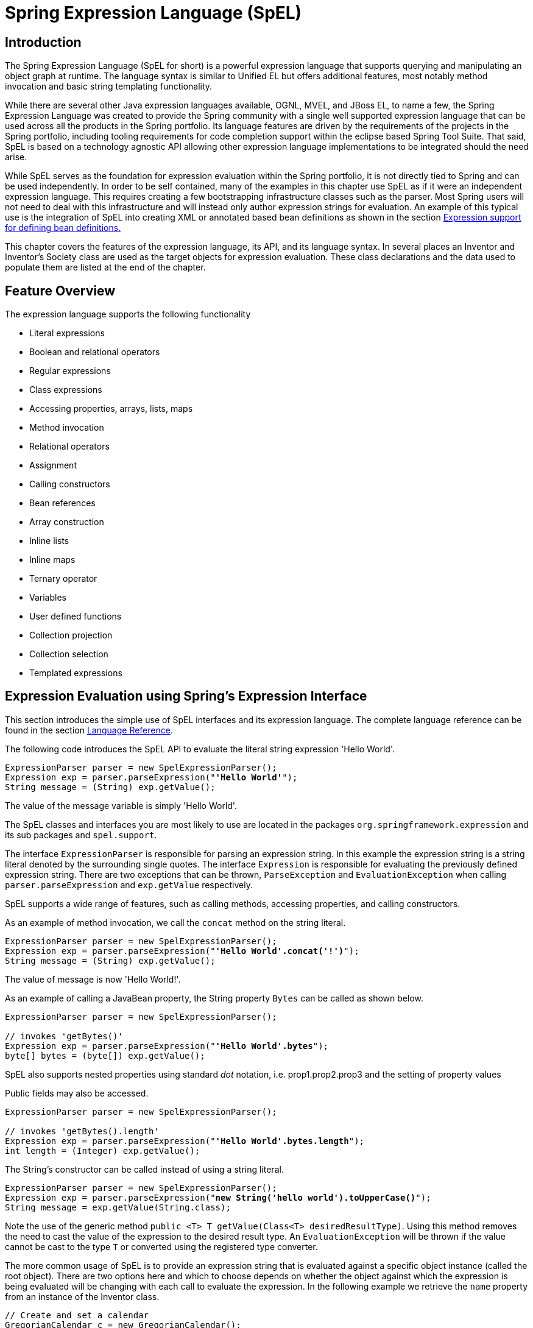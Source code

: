 [[expressions]]
= Spring Expression Language (SpEL)




[[expressions-intro]]
== Introduction
The Spring Expression Language (SpEL for short) is a powerful expression language that
supports querying and manipulating an object graph at runtime. The language syntax is
similar to Unified EL but offers additional features, most notably method invocation and
basic string templating functionality.

While there are several other Java expression languages available, OGNL, MVEL, and JBoss
EL, to name a few, the Spring Expression Language was created to provide the Spring
community with a single well supported expression language that can be used across all
the products in the Spring portfolio. Its language features are driven by the
requirements of the projects in the Spring portfolio, including tooling requirements for
code completion support within the eclipse based Spring Tool Suite. That said,
SpEL is based on a technology agnostic API allowing other expression language
implementations to be integrated should the need arise.

While SpEL serves as the foundation for expression evaluation within the Spring
portfolio, it is not directly tied to Spring and can be used independently. In order to
be self contained, many of the examples in this chapter use SpEL as if it were an
independent expression language. This requires creating a few bootstrapping
infrastructure classes such as the parser. Most Spring users will not need to deal with
this infrastructure and will instead only author expression strings for evaluation. An
example of this typical use is the integration of SpEL into creating XML or annotated
based bean definitions as shown in the section <<expressions-beandef,Expression support
for defining bean definitions.>>

This chapter covers the features of the expression language, its API, and its language
syntax. In several places an Inventor and Inventor's Society class are used as the
target objects for expression evaluation. These class declarations and the data used to
populate them are listed at the end of the chapter.




[[expressions-features]]
== Feature Overview
The expression language supports the following functionality

* Literal expressions
* Boolean and relational operators
* Regular expressions
* Class expressions
* Accessing properties, arrays, lists, maps
* Method invocation
* Relational operators
* Assignment
* Calling constructors
* Bean references
* Array construction
* Inline lists
* Inline maps
* Ternary operator
* Variables
* User defined functions
* Collection projection
* Collection selection
* Templated expressions




[[expressions-evaluation]]
== Expression Evaluation using Spring's Expression Interface
This section introduces the simple use of SpEL interfaces and its expression language.
The complete language reference can be found in the section
<<expressions-language-ref,Language Reference>>.

The following code introduces the SpEL API to evaluate the literal string expression
'Hello World'.

[source,java,indent=0]
[subs="verbatim,quotes"]
----
	ExpressionParser parser = new SpelExpressionParser();
	Expression exp = parser.parseExpression("**'Hello World'**");
	String message = (String) exp.getValue();
----

The value of the message variable is simply 'Hello World'.

The SpEL classes and interfaces you are most likely to use are located in the packages
`org.springframework.expression` and its sub packages and `spel.support`.

The interface `ExpressionParser` is responsible for parsing an expression string. In
this example the expression string is a string literal denoted by the surrounding single
quotes. The interface `Expression` is responsible for evaluating the previously defined
expression string. There are two exceptions that can be thrown, `ParseException` and
`EvaluationException` when calling `parser.parseExpression` and `exp.getValue`
respectively.

SpEL supports a wide range of features, such as calling methods, accessing properties,
and calling constructors.

As an example of method invocation, we call the `concat` method on the string literal.

[source,java,indent=0]
[subs="verbatim,quotes"]
----
	ExpressionParser parser = new SpelExpressionParser();
	Expression exp = parser.parseExpression("**'Hello World'.concat('!')**");
	String message = (String) exp.getValue();
----

The value of message is now 'Hello World!'.

As an example of calling a JavaBean property, the String property `Bytes` can be called
as shown below.

[source,java,indent=0]
[subs="verbatim,quotes"]
----
	ExpressionParser parser = new SpelExpressionParser();

	// invokes 'getBytes()'
	Expression exp = parser.parseExpression("**'Hello World'.bytes**");
	byte[] bytes = (byte[]) exp.getValue();
----

SpEL also supports nested properties using standard _dot_ notation, i.e.
prop1.prop2.prop3 and the setting of property values

Public fields may also be accessed.

[source,java,indent=0]
[subs="verbatim,quotes"]
----
	ExpressionParser parser = new SpelExpressionParser();

	// invokes 'getBytes().length'
	Expression exp = parser.parseExpression("**'Hello World'.bytes.length**");
	int length = (Integer) exp.getValue();
----

The String's constructor can be called instead of using a string literal.

[source,java,indent=0]
[subs="verbatim,quotes"]
----
	ExpressionParser parser = new SpelExpressionParser();
	Expression exp = parser.parseExpression("**new String('hello world').toUpperCase()**");
	String message = exp.getValue(String.class);
----

Note the use of the generic method `public <T> T getValue(Class<T> desiredResultType)`.
Using this method removes the need to cast the value of the expression to the desired
result type. An `EvaluationException` will be thrown if the value cannot be cast to the
type `T` or converted using the registered type converter.

The more common usage of SpEL is to provide an expression string that is evaluated
against a specific object instance (called the root object). There are two options here
and which to choose depends on whether the object against which the expression is being
evaluated will be changing with each call to evaluate the expression. In the following
example we retrieve the `name` property from an instance of the Inventor class.

[source,java,indent=0]
[subs="verbatim,quotes"]
----
	// Create and set a calendar
	GregorianCalendar c = new GregorianCalendar();
	c.set(1856, 7, 9);

	// The constructor arguments are name, birthday, and nationality.
	Inventor tesla = new Inventor("Nikola Tesla", c.getTime(), "Serbian");

	ExpressionParser parser = new SpelExpressionParser();
	Expression exp = parser.parseExpression("**name**");

	EvaluationContext context = new StandardEvaluationContext(tesla);
	String name = (String) exp.getValue(context);
----

In the last line, the value of the string variable `name` will be set to "Nikola Tesla".
The class StandardEvaluationContext is where you can specify which object the "name"
property will be evaluated against. This is the mechanism to use if the root object is
unlikely to change, it can simply be set once in the evaluation context. If the root
object is likely to change repeatedly, it can be supplied on each call to `getValue`, as
this next example shows:

[source,java,indent=0]
[subs="verbatim,quotes"]
----
	/ Create and set a calendar
	GregorianCalendar c = new GregorianCalendar();
	c.set(1856, 7, 9);

	// The constructor arguments are name, birthday, and nationality.
	Inventor tesla = new Inventor("Nikola Tesla", c.getTime(), "Serbian");

	ExpressionParser parser = new SpelExpressionParser();
	Expression exp = parser.parseExpression("**name**");
	String name = (String) exp.getValue(tesla);
----

In this case the inventor `tesla` has been supplied directly to `getValue` and the
expression evaluation infrastructure creates and manages a default evaluation context
internally - it did not require one to be supplied.

The StandardEvaluationContext is relatively expensive to construct and during repeated
usage it builds up cached state that enables subsequent expression evaluations to be
performed more quickly. For this reason it is better to cache and reuse them where
possible, rather than construct a new one for each expression evaluation.

In some cases it can be desirable to use a configured evaluation context and yet still
supply a different root object on each call to `getValue`. `getValue` allows both to be
specified on the same call. In these situations the root object passed on the call is
considered to override any (which maybe null) specified on the evaluation context.

[NOTE]
====
In standalone usage of SpEL there is a need to create the parser, parse expressions and
perhaps provide evaluation contexts and a root context object. However, more common
usage is to provide only the SpEL expression string as part of a configuration file, for
example for Spring bean or Spring Web Flow definitions. In this case, the parser,
evaluation context, root object and any predefined variables are all set up implicitly,
requiring the user to specify nothing other than the expressions.
====
As a final introductory example, the use of a boolean operator is shown using the
Inventor object in the previous example.

[source,java,indent=0]
[subs="verbatim,quotes"]
----
	Expression exp = parser.parseExpression("name == 'Nikola Tesla'");
	boolean result = exp.getValue(context, Boolean.class); // evaluates to true
----



[[expressions-evaluation-context]]
=== The EvaluationContext interface
The interface `EvaluationContext` is used when evaluating an expression to resolve
properties, methods, fields, and to help perform type conversion. The out-of-the-box
implementation, `StandardEvaluationContext`, uses reflection to manipulate the object,
caching `java.lang.reflect.Method`, `java.lang.reflect.Field`, and
`java.lang.reflect.Constructor` instances for increased performance.

The `StandardEvaluationContext` is where you may specify the root object to evaluate
against via the method `setRootObject()` or passing the root object into the
constructor. You can also specify variables and functions that will be used in the
expression using the methods `setVariable()` and `registerFunction()`. The use of
variables and functions are described in the language reference sections
<<expressions-ref-variables,Variables>> and <<expressions-ref-functions,Functions>>. The
`StandardEvaluationContext` is also where you can register custom
++ConstructorResolver++s, ++MethodResolver++s, and ++PropertyAccessor++s to extend how SpEL
evaluates expressions. Please refer to the JavaDoc of these classes for more details.


[[expressions-type-conversion]]
==== Type Conversion
By default SpEL uses the conversion service available in Spring core (
`org.springframework.core.convert.ConversionService`). This conversion service comes
with many converters built in for common conversions but is also fully extensible so
custom conversions between types can be added. Additionally it has the key capability
that it is generics aware. This means that when working with generic types in
expressions, SpEL will attempt conversions to maintain type correctness for any objects
it encounters.

What does this mean in practice? Suppose assignment, using `setValue()`, is being used
to set a `List` property. The type of the property is actually `List<Boolean>`. SpEL
will recognize that the elements of the list need to be converted to `Boolean` before
being placed in it. A simple example:

[source,java,indent=0]
[subs="verbatim,quotes"]
----
	class Simple {
		public List<Boolean> booleanList = new ArrayList<Boolean>();
	}

	Simple simple = new Simple();

	simple.booleanList.add(true);

	StandardEvaluationContext simpleContext = new StandardEvaluationContext(simple);

	// false is passed in here as a string. SpEL and the conversion service will
	// correctly recognize that it needs to be a Boolean and convert it
	parser.parseExpression("booleanList[0]").setValue(simpleContext, "false");

	// b will be false
	Boolean b = simple.booleanList.get(0);
----

[[expressions-parser-configuration]]
=== Parser configuration
It is possible to configure the SpEL expression parser using a parser configuration object 
(`org.springframework.expression.spel.SpelParserConfiguration`). The configuration
object controls the behavior of some of the expression components. For example, if
indexing into an array or collection and the element at the specified index is `null`
it is possible to automatically create the element. This is useful when using expressions made up of a
chain of property references. If indexing into an array or list
and specifying an index that is beyond the end of the current size of the array or
list it is possible to automatically grow the array or list to accommodate that index.

[source,java,indent=0]
[subs="verbatim,quotes"]
----
	class Demo {
		public List<String> list;
	}
	
	// Turn on:
	// - auto null reference initialization
	// - auto collection growing
	SpelParserConfiguration config = new SpelParserConfiguration(true,true);

	ExpressionParser parser = new SpelExpressionParser(config);

	Expression expression = parser.parseExpression("list[3]");

	Demo demo = new Demo();

	Object o = expression.getValue(demo);

	// demo.list will now be a real collection of 4 entries
	// Each entry is a new empty String
----

It is also possible to configure the behaviour of the SpEL expression compiler.

[[expressions-spel-compilation]]
=== SpEL compilation

Spring Framework 4.1 includes a basic expression compiler. Expressions are usually
interpreted which provides a lot of dynamic flexibility during evaluation but
does not provide the optimum performance. For occasional expression usage
this is fine, but when used by other components like Spring Integration, 
performance can be very important and there is no real need for the dynamism.

The new SpEL compiler is intended to address this need. The 
compiler will generate a real Java class on the fly during evaluation that embodies the
expression behavior and use that to achieve much faster expression
evaluation. Due to the lack of typing around expressions the compiler
uses information gathered during the interpreted evaluations of an
expression when performing compilation. For example, it does not know the type
of a property reference purely from the expression but during the first
interpreted evaluation it will find out what it is. Of course, basing the 
compilation on this information could cause trouble later if the types of
the various expression elements change over time. For this reason compilation
is best suited to expressions whose type information is not going to change
on repeated evaluations.

For a basic expression like this:

`someArray[0].someProperty.someOtherProperty < 0.1`

which involves array access, some property derefencing and numeric operations, the performance
gain can be very noticeable. In an example micro benchmark run of 50000 iterations, it was
taking 75ms to evaluate using only the interpreter and just 3ms using the compiled version
of the expression.

[[expressions-compiler-configuration]]
==== Compiler configuration

The compiler is not turned on by default, but there are two ways to turn
it on. It can be turned on using the parser configuration process discussed earlier or
via a system property when SpEL usage is embedded inside another component. This section
discusses both of these options.

Is is important to understand that there are a few modes the compiler can operate in, captured
in an enum (`org.springframework.expression.spel.SpelCompilerMode`). The modes are as follows:

- `OFF` - The compiler is switched off; this is the default.
- `IMMEDIATE` - In immediate mode the expressions are compiled as soon as possible. This
is typically after the first interpreted evaluation. If the compiled expression fails
(typically due to a type changing, as described above) then the caller of the expression
evaluation will receive an exception.
- `MIXED` - In mixed mode the expressions silently switch between interpreted and compiled
mode over time.  After some number of interpreted runs they will switch to compiled
form and if something goes wrong with the compiled form (like a type changing, as
described above) then the expression will automatically switch back to interpreted form
again. Sometime later it may generate another compiled form and switch to it. Basically
the exception that the user gets in `IMMEDIATE` mode is instead handled internally.

`IMMEDIATE` mode exists because `MIXED` mode could cause issues for expressions that
have side effects. If a compiled expression blows up after partially succeeding it
may have already done something that has affected the state of the system. If this
has happened the caller may not want it to silently re-run in interpreted mode
since part of the expression may be running twice.

After selecting a mode, use the `SpelParserConfiguration` to configure the parser:

[source,java,indent=0]
[subs="verbatim,quotes"]
----
	SpelParserConfiguration config = new SpelParserConfiguration(SpelCompilerMode.IMMEDIATE,
		this.getClass().getClassLoader());

	SpelExpressionParser parser = new SpelExpressionParser(config);

	Expression expr = parser.parseExpression("payload");

	MyMessage message = new MyMessage();

	Object payload = expr.getValue(message);
----

When specifying the compiler mode it is also possible to specify a classloader (passing null is allowed).
Compiled expressions will be defined in a child classloader created under any that is supplied.
It is important to ensure if a classloader is specified it can see all the types involved in
the expression evaluation process.
If none is specified then a default classloader will be used (typically the context classloader for
the thread that is running during expression evaluation).

The second way to configure the compiler is for use when SpEL is embedded inside some other
component and it may not be possible to configure via a configuration object.
In these cases it is possible to use a system property. The property 
`spring.expression.compiler.mode` can be set to one of the `SpelCompilerMode` 
enum values (`off`, `immediate`, or `mixed`).

[[expressions-compiler-limitations]]
==== Compiler limitations

With Spring Framework 4.1 the basic compilation framework is in place. However, the framework does not
yet support compiling every kind of expression. The initial focus has been on the common expressions that are
likely to be used in performance critical contexts.  These kinds of expression cannot be compiled
at the moment:

- expressions involving assignment 
- expressions relying on the conversion service
- expressions using custom resolvers or accessors
- expressions using selection or projection

More and more types of expression will be compilable in the future.

[[expressions-beandef]]
== Expression support for defining bean definitions
SpEL expressions can be used with XML or annotation-based configuration metadata for
defining ++BeanDefinition++s. In both cases the syntax to define the expression is of the
form `#{ <expression string> }`.



[[expressions-beandef-xml-based]]
=== XML based configuration
A property or constructor-arg value can be set using expressions as shown below.

[source,xml,indent=0]
[subs="verbatim"]
----
	<bean id="numberGuess" class="org.spring.samples.NumberGuess">
		<property name="randomNumber" value="#{ T(java.lang.Math).random() * 100.0 }"/>

		<!-- other properties -->
	</bean>
----

The variable `systemProperties` is predefined, so you can use it in your expressions as
shown below. Note that you do not have to prefix the predefined variable with the `#`
symbol in this context.

[source,xml,indent=0]
[subs="verbatim"]
----
	<bean id="taxCalculator" class="org.spring.samples.TaxCalculator">
		<property name="defaultLocale" value="#{ systemProperties['user.region'] }"/>

		<!-- other properties -->
	</bean>
----

You can also refer to other bean properties by name, for example.

[source,xml,indent=0]
[subs="verbatim"]
----
	<bean id="numberGuess" class="org.spring.samples.NumberGuess">
		<property name="randomNumber" value="#{ T(java.lang.Math).random() * 100.0 }"/>

		<!-- other properties -->
	</bean>

	<bean id="shapeGuess" class="org.spring.samples.ShapeGuess">
		<property name="initialShapeSeed" value="#{ numberGuess.randomNumber }"/>

		<!-- other properties -->
	</bean>
----



[[expressions-beandef-annotation-based]]
=== Annotation-based configuration
The `@Value` annotation can be placed on fields, methods and method/constructor
parameters to specify a default value.

Here is an example to set the default value of a field variable.

[source,java,indent=0]
[subs="verbatim,quotes"]
----
	public static class FieldValueTestBean

		@Value("#{ systemProperties['user.region'] }")
		private String defaultLocale;

		public void setDefaultLocale(String defaultLocale) {
			this.defaultLocale = defaultLocale;
		}

		public String getDefaultLocale() {
			return this.defaultLocale;
		}

	}
----

The equivalent but on a property setter method is shown below.

[source,java,indent=0]
[subs="verbatim,quotes"]
----
	public static class PropertyValueTestBean

		private String defaultLocale;

		@Value("#{ systemProperties['user.region'] }")
		public void setDefaultLocale(String defaultLocale) {
			this.defaultLocale = defaultLocale;
		}

		public String getDefaultLocale() {
			return this.defaultLocale;
		}

	}
----

Autowired methods and constructors can also use the `@Value` annotation.

[source,java,indent=0]
[subs="verbatim,quotes"]
----
	public class SimpleMovieLister {

		private MovieFinder movieFinder;
		private String defaultLocale;

		@Autowired
		public void configure(MovieFinder movieFinder,
				@Value("#{ systemProperties['user.region'] }") String defaultLocale) {
			this.movieFinder = movieFinder;
			this.defaultLocale = defaultLocale;
		}

		// ...
	}
----

[source,java,indent=0]
[subs="verbatim,quotes"]
----
	public class MovieRecommender {

		private String defaultLocale;

		private CustomerPreferenceDao customerPreferenceDao;

		@Autowired
		public MovieRecommender(CustomerPreferenceDao customerPreferenceDao,
				@Value("#{systemProperties['user.country']}") String defaultLocale) {
			this.customerPreferenceDao = customerPreferenceDao;
			this.defaultLocale = defaultLocale;
		}

		// ...
	}
----




[[expressions-language-ref]]
== Language Reference



[[expressions-ref-literal]]
=== Literal expressions
The types of literal expressions supported are strings, dates, numeric values (int,
real, and hex), boolean and null. Strings are delimited by single quotes. To put a
single quote itself in a string use two single quote characters. The following listing
shows simple usage of literals. Typically they would not be used in isolation like this,
but as part of a more complex expression, for example using a literal on one side of a
logical comparison operator.

[source,java,indent=0]
[subs="verbatim,quotes"]
----
	ExpressionParser parser = new SpelExpressionParser();

	// evals to "Hello World"
	String helloWorld = (String) parser.parseExpression("'Hello World'").getValue();

	double avogadrosNumber = (Double) parser.parseExpression("6.0221415E+23").getValue();

	// evals to 2147483647
	int maxValue = (Integer) parser.parseExpression("0x7FFFFFFF").getValue();

	boolean trueValue = (Boolean) parser.parseExpression("true").getValue();

	Object nullValue = parser.parseExpression("null").getValue();
----

Numbers support the use of the negative sign, exponential notation, and decimal points.
By default real numbers are parsed using Double.parseDouble().



[[expressions-properties-arrays]]
=== Properties, Arrays, Lists, Maps, Indexers
Navigating with property references is easy: just use a period to indicate a nested
property value. The instances of the `Inventor` class, pupin, and tesla, were populated with
data listed in the section <<expressions-example-classes,Classes used in the examples>>.
To navigate "down" and get Tesla's year of birth and Pupin's city of birth the following
expressions are used.

[source,java,indent=0]
[subs="verbatim,quotes"]
----
	// evals to 1856
	int year = (Integer) parser.parseExpression("Birthdate.Year + 1900").getValue(context);

	String city = (String) parser.parseExpression("placeOfBirth.City").getValue(context);
----

Case insensitivity is allowed for the first letter of property names. The contents of
arrays and lists are obtained using square bracket notation.

[source,java,indent=0]
[subs="verbatim,quotes"]
----
	ExpressionParser parser = new SpelExpressionParser();

	// Inventions Array
	StandardEvaluationContext teslaContext = new StandardEvaluationContext(tesla);

	// evaluates to "Induction motor"
	String invention = parser.parseExpression("inventions[3]").getValue(
			teslaContext, String.class);

	// Members List
	StandardEvaluationContext societyContext = new StandardEvaluationContext(ieee);

	// evaluates to "Nikola Tesla"
	String name = parser.parseExpression("Members[0].Name").getValue(
			societyContext, String.class);

	// List and Array navigation
	// evaluates to "Wireless communication"
	String invention = parser.parseExpression("Members[0].Inventions[6]").getValue(
			societyContext, String.class);
----

The contents of maps are obtained by specifying the literal key value within the
brackets. In this case, because keys for the Officers map are strings, we can specify
string literals.

[source,java,indent=0]
[subs="verbatim,quotes"]
----
	// Officer's Dictionary

	Inventor pupin = parser.parseExpression("Officers['president']").getValue(
			societyContext, Inventor.class);

	// evaluates to "Idvor"
	String city = parser.parseExpression("Officers['president'].PlaceOfBirth.City").getValue(
			societyContext, String.class);

	// setting values
	parser.parseExpression("Officers['advisors'][0].PlaceOfBirth.Country").setValue(
			societyContext, "Croatia");
----



[[expressions-inline-lists]]
=== Inline lists
Lists can be expressed directly in an expression using `{}` notation.

[source,java,indent=0]
[subs="verbatim,quotes"]
----
	// evaluates to a Java list containing the four numbers
	List numbers = (List) parser.parseExpression("{1,2,3,4}").getValue(context);

	List listOfLists = (List) parser.parseExpression("{{'a','b'},{'x','y'}}").getValue(context);
----

`{}` by itself means an empty list. For performance reasons, if the list is itself
entirely composed of fixed literals then a constant list is created to represent the
expression, rather than building a new list on each evaluation.

[[expressions-inline-maps]]
=== Inline Maps
Maps can also be expressed directly in an expression using `{key:value}` notation.

[source,java,indent=0]
[subs="verbatim,quotes"]
----
	// evaluates to a Java map containing the two entries
	Map inventorInfo = (Map) parser.parseExpression("{name:'Nikola',dob:'10-July-1856'}").getValue(context);

	Map mapOfMaps = (Map) parser.parseExpression("{name:{first:'Nikola',last:'Tesla'},dob:{day:10,month:'July',year:1856}}").getValue(context);
----
`{:}` by itself means an empty map. For performance reasons, if the map is itself composed
of fixed literals or other nested constant structures (lists or maps) then a constant map is created
to represent the expression, rather than building a new map on each evaluation. Quoting of the map keys
is optional, the examples above are not using quoted keys.

[[expressions-array-construction]]
=== Array construction
Arrays can be built using the familiar Java syntax, optionally supplying an initializer
to have the array populated at construction time.

[source,java,indent=0]
[subs="verbatim,quotes"]
----
	int[] numbers1 = (int[]) parser.parseExpression("new int[4]").getValue(context);

	// Array with initializer
	int[] numbers2 = (int[]) parser.parseExpression("new int[]{1,2,3}").getValue(context);

	// Multi dimensional array
	int[][] numbers3 = (int[][]) parser.parseExpression("new int[4][5]").getValue(context);
----

It is not currently allowed to supply an initializer when constructing a
multi-dimensional array.



[[expressions-methods]]
=== Methods
Methods are invoked using typical Java programming syntax. You may also invoke methods
on literals. Varargs are also supported.

[source,java,indent=0]
[subs="verbatim,quotes"]
----
	// string literal, evaluates to "bc"
	String c = parser.parseExpression("'abc'.substring(2, 3)").getValue(String.class);

	// evaluates to true
	boolean isMember = parser.parseExpression("isMember('Mihajlo Pupin')").getValue(
			societyContext, Boolean.class);
----



[[expressions-operators]]
=== Operators


[[expressions-operators-relational]]
==== Relational operators
The relational operators; equal, not equal, less than, less than or equal, greater than,
and greater than or equal are supported using standard operator notation.

[source,java,indent=0]
[subs="verbatim,quotes"]
----
	// evaluates to true
	boolean trueValue = parser.parseExpression("2 == 2").getValue(Boolean.class);

	// evaluates to false
	boolean falseValue = parser.parseExpression("2 < -5.0").getValue(Boolean.class);

	// evaluates to true
	boolean trueValue = parser.parseExpression("'black' < 'block'").getValue(Boolean.class);
----

In addition to standard relational operators SpEL supports the `instanceof` and regular
expression based `matches` operator.

[source,java,indent=0]
[subs="verbatim,quotes"]
----
	// evaluates to false
	boolean falseValue = parser.parseExpression(
			"'xyz' instanceof T(int)").getValue(Boolean.class);

	// evaluates to true
	boolean trueValue = parser.parseExpression(
			"'5.00' matches '\^-?\\d+(\\.\\d{2})?$'").getValue(Boolean.class);

	//evaluates to false
	boolean falseValue = parser.parseExpression(
			"'5.0067' matches '\^-?\\d+(\\.\\d{2})?$'").getValue(Boolean.class);
----

Each symbolic operator can also be specified as a purely alphabetic equivalent. This
avoids problems where the symbols used have special meaning for the document type in
which the expression is embedded (eg. an XML document). The textual equivalents are
shown here: `lt` (`<`), `gt` (`>`), `le` (`<=`), `ge` (`>=`), `eq` (`==`),
`ne` (`!=`), `div` (`/`), `mod` (`%`), `not` (`!`). These are case insensitive.


[[expressions-operators-logical]]
==== Logical operators
The logical operators that are supported are and, or, and not. Their use is demonstrated
below.

[source,java,indent=0]
[subs="verbatim,quotes"]
----
	// -- AND --

	// evaluates to false
	boolean falseValue = parser.parseExpression("true and false").getValue(Boolean.class);

	// evaluates to true
	String expression = "isMember('Nikola Tesla') and isMember('Mihajlo Pupin')";
	boolean trueValue = parser.parseExpression(expression).getValue(societyContext, Boolean.class);

	// -- OR --

	// evaluates to true
	boolean trueValue = parser.parseExpression("true or false").getValue(Boolean.class);

	// evaluates to true
	String expression = "isMember('Nikola Tesla') or isMember('Albert Einstein')";
	boolean trueValue = parser.parseExpression(expression).getValue(societyContext, Boolean.class);

	// -- NOT --

	// evaluates to false
	boolean falseValue = parser.parseExpression("!true").getValue(Boolean.class);

	// -- AND and NOT --
	String expression = "isMember('Nikola Tesla') and !isMember('Mihajlo Pupin')";
	boolean falseValue = parser.parseExpression(expression).getValue(societyContext, Boolean.class);
----


[[expressions-operators-mathematical]]
==== Mathematical operators
The addition operator can be used on both numbers and strings. Subtraction, multiplication
and division can be used only on numbers. Other mathematical operators supported are
modulus (%) and exponential power (^). Standard operator precedence is enforced. These
operators are demonstrated below.

[source,java,indent=0]
[subs="verbatim,quotes"]
----
	// Addition
	int two = parser.parseExpression("1 + 1").getValue(Integer.class); // 2

	String testString = parser.parseExpression(
			"'test' + ' ' + 'string'").getValue(String.class); // 'test string'

	// Subtraction
	int four = parser.parseExpression("1 - -3").getValue(Integer.class); // 4

	double d = parser.parseExpression("1000.00 - 1e4").getValue(Double.class); // -9000

	// Multiplication
	int six = parser.parseExpression("-2 * -3").getValue(Integer.class); // 6

	double twentyFour = parser.parseExpression("2.0 * 3e0 * 4").getValue(Double.class); // 24.0

	// Division
	int minusTwo = parser.parseExpression("6 / -3").getValue(Integer.class); // -2

	double one = parser.parseExpression("8.0 / 4e0 / 2").getValue(Double.class); // 1.0

	// Modulus
	int three = parser.parseExpression("7 % 4").getValue(Integer.class); // 3

	int one = parser.parseExpression("8 / 5 % 2").getValue(Integer.class); // 1

	// Operator precedence
	int minusTwentyOne = parser.parseExpression("1+2-3*8").getValue(Integer.class); // -21
----



[[expressions-assignment]]
=== Assignment
Setting of a property is done by using the assignment operator. This would typically be
done within a call to `setValue` but can also be done inside a call to `getValue`.

[source,java,indent=0]
[subs="verbatim,quotes"]
----
	Inventor inventor = new Inventor();
	StandardEvaluationContext inventorContext = new StandardEvaluationContext(inventor);

	parser.parseExpression("Name").setValue(inventorContext, "Alexander Seovic2");

	// alternatively

	String aleks = parser.parseExpression(
			"Name = 'Alexandar Seovic'").getValue(inventorContext, String.class);
----



[[expressions-types]]
=== Types
The special `T` operator can be used to specify an instance of java.lang.Class (the
_type_). Static methods are invoked using this operator as well. The
`StandardEvaluationContext` uses a `TypeLocator` to find types and the
`StandardTypeLocator` (which can be replaced) is built with an understanding of the
java.lang package. This means T() references to types within java.lang do not need to be
fully qualified, but all other type references must be.

[source,java,indent=0]
[subs="verbatim,quotes"]
----
	Class dateClass = parser.parseExpression("T(java.util.Date)").getValue(Class.class);

	Class stringClass = parser.parseExpression("T(String)").getValue(Class.class);

	boolean trueValue = parser.parseExpression(
			"T(java.math.RoundingMode).CEILING < T(java.math.RoundingMode).FLOOR")
			.getValue(Boolean.class);
----



[[expressions-constructors]]
=== Constructors
Constructors can be invoked using the new operator. The fully qualified class name
should be used for all but the primitive type and String (where int, float, etc, can be
used).

[source,java,indent=0]
[subs="verbatim,quotes"]
----
	Inventor einstein = p.parseExpression(
			"new org.spring.samples.spel.inventor.Inventor('Albert Einstein', 'German')")
			.getValue(Inventor.class);

	//create new inventor instance within add method of List
	p.parseExpression(
			"Members.add(new org.spring.samples.spel.inventor.Inventor(
				'Albert Einstein', 'German'))").getValue(societyContext);
----



[[expressions-ref-variables]]
=== Variables
Variables can be referenced in the expression using the syntax `#variableName`. Variables
are set using the method setVariable on the `StandardEvaluationContext`.

[source,java,indent=0]
[subs="verbatim,quotes"]
----
	Inventor tesla = new Inventor("Nikola Tesla", "Serbian");
	StandardEvaluationContext context = new StandardEvaluationContext(tesla);
	context.setVariable("newName", "Mike Tesla");

	parser.parseExpression("Name = #newName").getValue(context);

	System.out.println(tesla.getName()) // "Mike Tesla"
----


[[expressions-this-root]]
==== The #this and #root variables
The variable #this is always defined and refers to the current evaluation object
(against which unqualified references are resolved). The variable #root is always
defined and refers to the root context object. Although #this may vary as components of
an expression are evaluated, #root always refers to the root.

[source,java,indent=0]
[subs="verbatim,quotes"]
----
	// create an array of integers
	List<Integer> primes = new ArrayList<Integer>();
	primes.addAll(Arrays.asList(2,3,5,7,11,13,17));

	// create parser and set variable 'primes' as the array of integers
	ExpressionParser parser = new SpelExpressionParser();
	StandardEvaluationContext context = new StandardEvaluationContext();
	context.setVariable("primes",primes);

	// all prime numbers > 10 from the list (using selection ?{...})
	// evaluates to [11, 13, 17]
	List<Integer> primesGreaterThanTen = (List<Integer>) parser.parseExpression(
			"#primes.?[#this>10]").getValue(context);
----



[[expressions-ref-functions]]
=== Functions
You can extend SpEL by registering user defined functions that can be called within the
expression string. The function is registered with the `StandardEvaluationContext` using
the method.

[source,java,indent=0]
[subs="verbatim,quotes"]
----
	public void registerFunction(String name, Method m)
----

A reference to a Java Method provides the implementation of the function. For example, a
utility method to reverse a string is shown below.

[source,java,indent=0]
[subs="verbatim,quotes"]
----
	public abstract class StringUtils {

		public static String reverseString(String input) {
			StringBuilder backwards = new StringBuilder();
			for (int i = 0; i < input.length(); i++)
				backwards.append(input.charAt(input.length() - 1 - i));
			}
			return backwards.toString();
		}
	}
----

This method is then registered with the evaluation context and can be used within an
expression string.

[source,java,indent=0]
[subs="verbatim,quotes"]
----
	ExpressionParser parser = new SpelExpressionParser();
	StandardEvaluationContext context = new StandardEvaluationContext();

	context.registerFunction("reverseString",
		StringUtils.class.getDeclaredMethod("reverseString", new Class[] { String.class }));

	String helloWorldReversed = parser.parseExpression(
		"#reverseString('hello')").getValue(context, String.class);
----



[[expressions-bean-references]]
=== Bean references
If the evaluation context has been configured with a bean resolver it is possible to
lookup beans from an expression using the (@) symbol.

[source,java,indent=0]
[subs="verbatim,quotes"]
----
	ExpressionParser parser = new SpelExpressionParser();
	StandardEvaluationContext context = new StandardEvaluationContext();
	context.setBeanResolver(new MyBeanResolver());

	// This will end up calling resolve(context,"foo") on MyBeanResolver during evaluation
	Object bean = parser.parseExpression("@foo").getValue(context);
----

To access a factory bean itself, the bean name should instead be prefixed with a (&) symbol.

[source,java,indent=0]
[subs="verbatim,quotes"]
----
	ExpressionParser parser = new SpelExpressionParser();
	StandardEvaluationContext context = new StandardEvaluationContext();
	context.setBeanResolver(new MyBeanResolver());

	// This will end up calling resolve(context,"&foo") on MyBeanResolver during evaluation
	Object bean = parser.parseExpression("&foo").getValue(context);
----


[[expressions-operator-ternary]]
=== Ternary Operator (If-Then-Else)
You can use the ternary operator for performing if-then-else conditional logic inside
the expression. A minimal example is:

[source,java,indent=0]
[subs="verbatim,quotes"]
----
	String falseString = parser.parseExpression(
			"false ? 'trueExp' : 'falseExp'").getValue(String.class);
----

In this case, the boolean false results in returning the string value 'falseExp'. A more
realistic example is shown below.

[source,java,indent=0]
[subs="verbatim,quotes"]
----
	parser.parseExpression("Name").setValue(societyContext, "IEEE");
	societyContext.setVariable("queryName", "Nikola Tesla");

	expression = "isMember(#queryName)? #queryName + ' is a member of the ' " +
			"+ Name + ' Society' : #queryName + ' is not a member of the ' + Name + ' Society'";

	String queryResultString = parser.parseExpression(expression)
			.getValue(societyContext, String.class);
	// queryResultString = "Nikola Tesla is a member of the IEEE Society"
----

Also see the next section on the Elvis operator for an even shorter syntax for the
ternary operator.



[[expressions-operator-elvis]]
=== The Elvis Operator
The Elvis operator is a shortening of the ternary operator syntax and is used in the
http://www.groovy-lang.org/operators.html#_elvis_operator[Groovy] language.
With the ternary operator syntax you usually have to repeat a variable twice, for
example:

[source,groovy,indent=0]
[subs="verbatim,quotes"]
----
	String name = "Elvis Presley";
	String displayName = name != null ? name : "Unknown";
----

Instead you can use the Elvis operator, named for the resemblance to Elvis' hair style.

[source,java,indent=0]
[subs="verbatim,quotes"]
----
	ExpressionParser parser = new SpelExpressionParser();

	String name = parser.parseExpression("name?:'Unknown'").getValue(String.class);

	System.out.println(name); // 'Unknown'
----

Here is a more complex example.

[source,java,indent=0]
[subs="verbatim,quotes"]
----
	ExpressionParser parser = new SpelExpressionParser();

	Inventor tesla = new Inventor("Nikola Tesla", "Serbian");
	StandardEvaluationContext context = new StandardEvaluationContext(tesla);

	String name = parser.parseExpression("Name?:'Elvis Presley'").getValue(context, String.class);

	System.out.println(name); // Nikola Tesla

	tesla.setName(null);

	name = parser.parseExpression("Name?:'Elvis Presley'").getValue(context, String.class);

	System.out.println(name); // Elvis Presley
----



[[expressions-operator-safe-navigation]]
=== Safe Navigation operator
The Safe Navigation operator is used to avoid a `NullPointerException` and comes from
the http://www.groovy-lang.org/operators.html#_safe_navigation_operator[Groovy]
language. Typically when you have a reference to an object you might need to verify that
it is not null before accessing methods or properties of the object. To avoid this, the
safe navigation operator will simply return null instead of throwing an exception.

[source,java,indent=0]
[subs="verbatim,quotes"]
----
	ExpressionParser parser = new SpelExpressionParser();

	Inventor tesla = new Inventor("Nikola Tesla", "Serbian");
	tesla.setPlaceOfBirth(new PlaceOfBirth("Smiljan"));

	StandardEvaluationContext context = new StandardEvaluationContext(tesla);

	String city = parser.parseExpression("PlaceOfBirth?.City").getValue(context, String.class);
	System.out.println(city); // Smiljan

	tesla.setPlaceOfBirth(null);

	city = parser.parseExpression("PlaceOfBirth?.City").getValue(context, String.class);

	System.out.println(city); // null - does not throw NullPointerException!!!
----

[NOTE]
====
The Elvis operator can be used to apply default values in expressions, e.g. in an
`@Value` expression:

[source,java,indent=0]
[subs="verbatim,quotes"]
----
	@Value("#{systemProperties['pop3.port'] ?: 25}")
----

This will inject a system property `pop3.port` if it is defined or 25 if not.
====



[[expressions-collection-selection]]
=== Collection Selection
Selection is a powerful expression language feature that allows you to transform some
source collection into another by selecting from its entries.

Selection uses the syntax `?[selectionExpression]`. This will filter the collection and
return a new collection containing a subset of the original elements. For example,
selection would allow us to easily get a list of Serbian inventors:

[source,java,indent=0]
[subs="verbatim,quotes"]
----
	List<Inventor> list = (List<Inventor>) parser.parseExpression(
			"Members.?[Nationality == 'Serbian']").getValue(societyContext);
----

Selection is possible upon both lists and maps. In the former case the selection
criteria is evaluated against each individual list element whilst against a map the
selection criteria is evaluated against each map entry (objects of the Java type
`Map.Entry`). Map entries have their key and value accessible as properties for use in
the selection.

This expression will return a new map consisting of those elements of the original map
where the entry value is less than 27.

[source,java,indent=0]
[subs="verbatim,quotes"]
----
	Map newMap = parser.parseExpression("map.?[value<27]").getValue();
----

In addition to returning all the selected elements, it is possible to retrieve just the
first or the last value. To obtain the first entry matching the selection the syntax is
`^[...]` whilst to obtain the last matching selection the syntax is `$[...]`.



[[expressions-collection-projection]]
=== Collection Projection
Projection allows a collection to drive the evaluation of a sub-expression and the
result is a new collection. The syntax for projection is `![projectionExpression]`. Most
easily understood by example, suppose we have a list of inventors but want the list of
cities where they were born. Effectively we want to evaluate 'placeOfBirth.city' for
every entry in the inventor list. Using projection:

[source,java,indent=0]
[subs="verbatim,quotes"]
----
	// returns ['Smiljan', 'Idvor' ]
	List placesOfBirth = (List)parser.parseExpression("Members.![placeOfBirth.city]");
----

A map can also be used to drive projection and in this case the projection expression is
evaluated against each entry in the map (represented as a Java `Map.Entry`). The result
of a projection across a map is a list consisting of the evaluation of the projection
expression against each map entry.



[[expressions-templating]]
=== Expression templating
Expression templates allow a mixing of literal text with one or more evaluation blocks.
Each evaluation block is delimited with prefix and suffix characters that you can
define, a common choice is to use `#{ }` as the delimiters. For example,

[source,java,indent=0]
[subs="verbatim,quotes"]
----
	String randomPhrase = parser.parseExpression(
			"random number is #{T(java.lang.Math).random()}",
			new TemplateParserContext()).getValue(String.class);

	// evaluates to "random number is 0.7038186818312008"
----

The string is evaluated by concatenating the literal text 'random number is ' with the
result of evaluating the expression inside the #{ } delimiter, in this case the result
of calling that random() method. The second argument to the method `parseExpression()`
is of the type `ParserContext`. The `ParserContext` interface is used to influence how
the expression is parsed in order to support the expression templating functionality.
The definition of `TemplateParserContext` is shown below.

[source,java,indent=0]
[subs="verbatim,quotes"]
----
	public class TemplateParserContext implements ParserContext {

		public String getExpressionPrefix() {
			return "#{";
		}

		public String getExpressionSuffix() {
			return "}";
		}

		public boolean isTemplate() {
			return true;
		}
	}
----




[[expressions-example-classes]]
== Classes used in the examples
Inventor.java

[source,java,indent=0]
[subs="verbatim,quotes"]
----
	package org.spring.samples.spel.inventor;

	import java.util.Date;
	import java.util.GregorianCalendar;

	public class Inventor {

		private String name;
		private String nationality;
		private String[] inventions;
		private Date birthdate;
		private PlaceOfBirth placeOfBirth;

		public Inventor(String name, String nationality) {
			GregorianCalendar c= new GregorianCalendar();
			this.name = name;
			this.nationality = nationality;
			this.birthdate = c.getTime();
		}

		public Inventor(String name, Date birthdate, String nationality) {
			this.name = name;
			this.nationality = nationality;
			this.birthdate = birthdate;
		}

		public Inventor() {
		}

		public String getName() {
			return name;
		}

		public void setName(String name) {
			this.name = name;
		}

		public String getNationality() {
			return nationality;
		}

		public void setNationality(String nationality) {
			this.nationality = nationality;
		}

		public Date getBirthdate() {
			return birthdate;
		}

		public void setBirthdate(Date birthdate) {
			this.birthdate = birthdate;
		}

		public PlaceOfBirth getPlaceOfBirth() {
			return placeOfBirth;
		}

		public void setPlaceOfBirth(PlaceOfBirth placeOfBirth) {
			this.placeOfBirth = placeOfBirth;
		}

		public void setInventions(String[] inventions) {
			this.inventions = inventions;
		}

		public String[] getInventions() {
			return inventions;
		}
	}
----

PlaceOfBirth.java

[source,java,indent=0]
[subs="verbatim,quotes"]
----
	package org.spring.samples.spel.inventor;

	public class PlaceOfBirth {

		private String city;
		private String country;

		public PlaceOfBirth(String city) {
			this.city=city;
		}

		public PlaceOfBirth(String city, String country) {
			this(city);
			this.country = country;
		}

		public String getCity() {
			return city;
		}

		public void setCity(String s) {
			this.city = s;
		}

		public String getCountry() {
			return country;
		}

		public void setCountry(String country) {
			this.country = country;
		}

	}
----

Society.java

[source,java,indent=0]
[subs="verbatim,quotes"]
----
	package org.spring.samples.spel.inventor;

	import java.util.*;

	public class Society {

		private String name;

		public static String Advisors = "advisors";
		public static String President = "president";

		private List<Inventor> members = new ArrayList<Inventor>();
		private Map officers = new HashMap();

		public List getMembers() {
			return members;
		}

		public Map getOfficers() {
			return officers;
		}

		public String getName() {
			return name;
		}

		public void setName(String name) {
			this.name = name;
		}

		public boolean isMember(String name) {
			for (Inventor inventor : members) {
				if (inventor.getName().equals(name)) {
					return true;
				}
			}
			return false;
		}

	}
----
